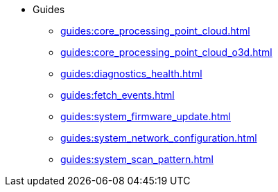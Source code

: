 * Guides
** xref:guides:core_processing_point_cloud.adoc[]
** xref:guides:core_processing_point_cloud_o3d.adoc[]
** xref:guides:diagnostics_health.adoc[]
** xref:guides:fetch_events.adoc[]
** xref:guides:system_firmware_update.adoc[]
** xref:guides:system_network_configuration.adoc[]
** xref:guides:system_scan_pattern.adoc[]
